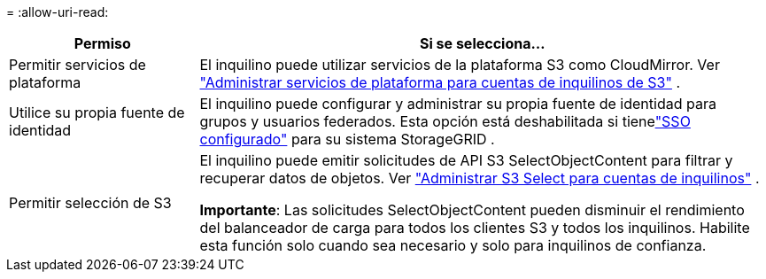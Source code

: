 = 
:allow-uri-read: 


[cols="1a,3a"]
|===
| Permiso | Si se selecciona... 


 a| 
Permitir servicios de plataforma
 a| 
El inquilino puede utilizar servicios de la plataforma S3 como CloudMirror. Ver link:../admin/manage-platform-services-for-tenants.html["Administrar servicios de plataforma para cuentas de inquilinos de S3"] .



 a| 
Utilice su propia fuente de identidad
 a| 
El inquilino puede configurar y administrar su propia fuente de identidad para grupos y usuarios federados. Esta opción está deshabilitada si tienelink:../admin/configuring-sso.html["SSO configurado"] para su sistema StorageGRID .



 a| 
Permitir selección de S3
 a| 
El inquilino puede emitir solicitudes de API S3 SelectObjectContent para filtrar y recuperar datos de objetos. Ver link:../admin/manage-s3-select-for-tenant-accounts.html["Administrar S3 Select para cuentas de inquilinos"] .

*Importante*: Las solicitudes SelectObjectContent pueden disminuir el rendimiento del balanceador de carga para todos los clientes S3 y todos los inquilinos.  Habilite esta función solo cuando sea necesario y solo para inquilinos de confianza.

|===